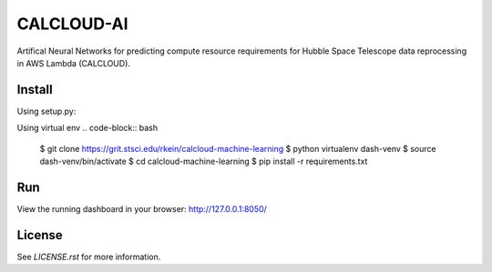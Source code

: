 CALCLOUD-AI
======================

.. image:: https://readthedocs.org/projects/stsci-package-template/badge/?version=latest
    :target: https://stsci-package-template.readthedocs.io/en/latest/?badge=latest
    :alt: Documentation Status

.. image:: https://github.com/spacetelescope/stsci-package-template/workflows/CI/badge.svg
    :target: https://github.com/spacetelescope/stsci-package-template/actions
    :alt: GitHub Actions CI Status

.. image:: https://codecov.io/gh/spacetelescope/stsci-package-template/branch/main/graph/badge.svg
    :target: https://codecov.io/gh/spacetelescope/stsci-package-template
    :alt: Coverage Status

.. image:: http://img.shields.io/badge/powered%20by-AstroPy-orange.svg?style=flat
    :target: http://www.astropy.org
    :alt: Powered by Astropy Badge


Artifical Neural Networks for predicting compute resource requirements for Hubble Space Telescope data reprocessing in AWS Lambda (CALCLOUD).

Install
-------

Using setup.py:

.. code-block:: bash
    $ git clone https://grit.stsci.edu/rkein/calcloud-machine-learning
    $ cd calcloud-machine-learning
    $ python setup.py install --user


Using virtual env
.. code-block:: bash
    $ git clone https://grit.stsci.edu/rkein/calcloud-machine-learning
    $ python virtualenv dash-venv
    $ source dash-venv/bin/activate
    $ cd calcloud-machine-learning
    $ pip install -r requirements.txt


Run
-------
.. code-block:: bash
    $ cd calcloudML
    $ python app.py


View the running dashboard in your browser: http://127.0.0.1:8050/


License
-------

See `LICENSE.rst` for more information.
